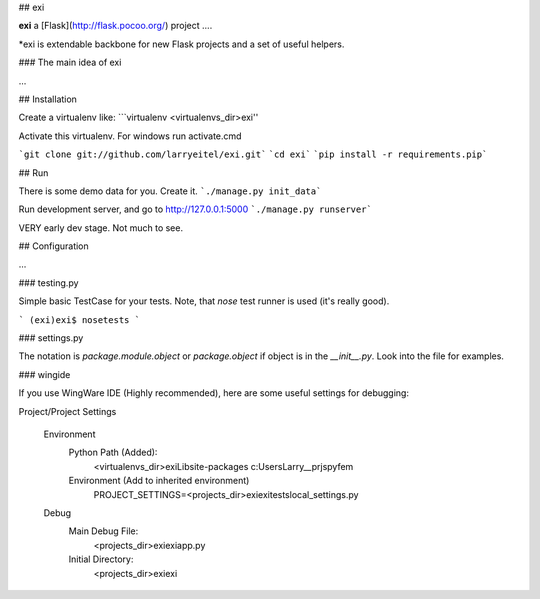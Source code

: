 ## exi

**exi** a [Flask](http://flask.pocoo.org/) project ....

*exi is extendable backbone for new Flask projects
and a set of useful helpers.

### The main idea of exi

...


## Installation

Create a virtualenv like:
```virtualenv <virtualenvs_dir>\exi''

Activate this virtualenv. For windows run activate.cmd

```git clone git://github.com/larryeitel/exi.git```
```cd exi```
```pip install -r requirements.pip```


## Run

There is some demo data for you. Create it.  
```./manage.py init_data```

Run development server, and go to http://127.0.0.1:5000  
```./manage.py runserver```

VERY early dev stage. Not much to see.

## Configuration

...

### testing.py

Simple basic TestCase for your tests. Note, that `nose` test runner is used (it's really good).

```
(exi)exi$ nosetests
```

### settings.py



The notation is `package.module.object` or `package.object` if object is in the `__init__.py`.
Look into the file for examples.


### wingide

If you use WingWare IDE (Highly recommended), here are some useful settings for debugging:

Project/Project Settings

    Environment
        Python Path (Added):
            <virtualenvs_dir>\exi\Lib\site-packages
            c:\Users\Larry\__prjs\pyfem
        Environment (Add to inherited environment)
        	PROJECT_SETTINGS=<projects_dir>\exi\exi\tests\local_settings.py
    Debug
        Main Debug File:
            <projects_dir>\exi\exi\app.py
        Initial Directory:
            <projects_dir>\exi\exi

